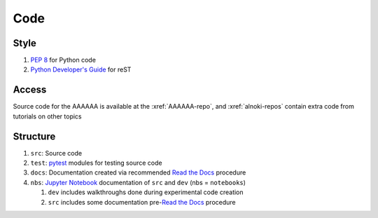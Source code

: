 ####
Code
####


*****
Style
*****

#. :pep:`8` for Python code
#. `Python Developer's Guide <https://devguide.python.org/documenting/#documenting-python>`_ for reST


******
Access
******

Source code for the AAAAAA is available at the :xref:`AAAAAA-repo`, and
:xref:`alnoki-repos` contain extra code from tutorials on other topics


*********
Structure
*********

#. ``src``: Source code
#. ``test``: `pytest <https://docs.pytest.org>`_ modules for testing source code
#. ``docs``: Documentation created via recommended `Read the Docs <https://docs.readthedocs.io/en/latest/intro/getting-started-with-sphinx.html#quick-start>`_ procedure
#. ``nbs``: `Jupyter Notebook <http://jupyter.org/>`_ documentation of ``src`` and ``dev`` (nbs = ``notebooks``)

   #. ``dev`` includes walkthroughs done during experimental code creation
   #. ``src`` includes some documentation pre-`Read the Docs <https://docs.readthedocs.io/en/latest/intro/getting-started-with-sphinx.html#quick-start>`_ procedure